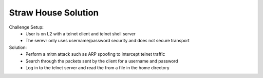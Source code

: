====================
Straw House Solution
====================

Challenge Setup:
  * User is on L2 with a telnet client and telnet shell server
  * The serevr only uses username/password security and does not secure transport

Solution:
  * Perform a mitm attack such as ARP spoofing to intercept telnet traffic
  * Search through the packets sent by the client for a username and password
  * Log in to the telnet server and read the from a file in the home directory
